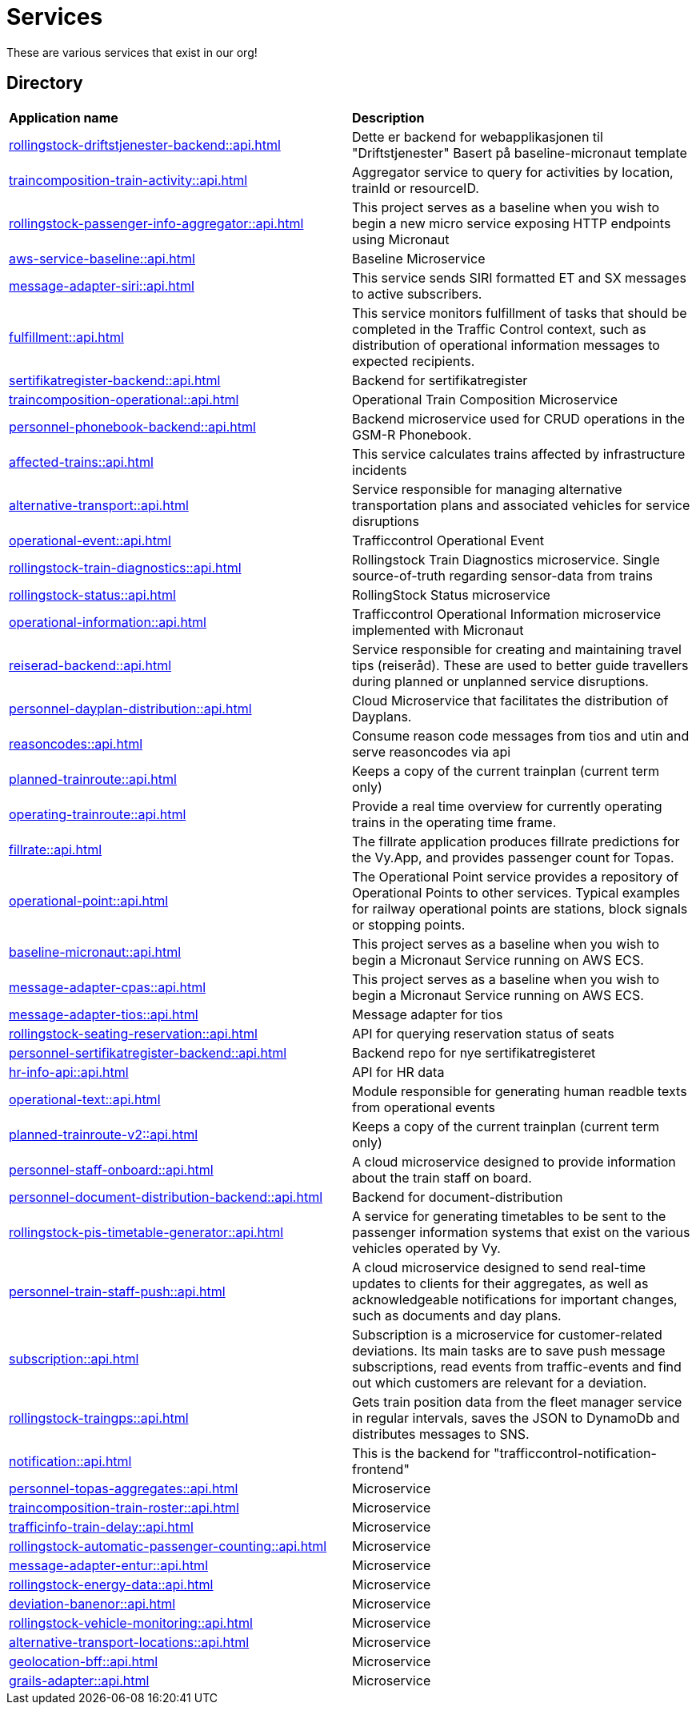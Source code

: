 = Services

These are various services that exist in our org!

== Directory

[frame=all, grid=all]
|===
|*Application name* | *Description*
|xref:rollingstock-driftstjenester-backend::api.adoc[] | Dette er backend for webapplikasjonen til "Driftstjenester" Basert på baseline-micronaut template
|xref:traincomposition-train-activity::api.adoc[] | Aggregator service to query for activities by location, trainId or resourceID.
|xref:rollingstock-passenger-info-aggregator::api.adoc[] | This project serves as a baseline when you wish to begin a new micro service exposing HTTP endpoints using Micronaut 
|xref:aws-service-baseline::api.adoc[] | Baseline Microservice
|xref:message-adapter-siri::api.adoc[] | This service sends SIRI formatted ET and SX messages to active subscribers.
|xref:fulfillment::api.adoc[] | This service monitors fulfillment of tasks that should be completed in the Traffic Control context, such as distribution of operational information messages to expected recipients. 
|xref:sertifikatregister-backend::api.adoc[] | Backend for sertifikatregister 
|xref:traincomposition-operational::api.adoc[] | Operational Train Composition Microservice 
|xref:personnel-phonebook-backend::api.adoc[] | Backend microservice used for CRUD operations in the GSM-R Phonebook. 
|xref:affected-trains::api.adoc[] | This service calculates trains affected by infrastructure incidents 
|xref:alternative-transport::api.adoc[] | Service responsible for managing alternative transportation plans and associated vehicles for service disruptions 
|xref:operational-event::api.adoc[] | Trafficcontrol Operational Event 
|xref:rollingstock-train-diagnostics::api.adoc[] | Rollingstock Train Diagnostics microservice. Single source-of-truth regarding sensor-data from trains
|xref:rollingstock-status::api.adoc[] | RollingStock Status microservice 
|xref:operational-information::api.adoc[] | Trafficcontrol Operational Information microservice implemented with Micronaut
|xref:reiserad-backend::api.adoc[] | Service responsible for creating and maintaining travel tips (reiseråd). These are used to better guide travellers during planned or unplanned service disruptions. 
|xref:personnel-dayplan-distribution::api.adoc[] | Cloud Microservice that facilitates the distribution of Dayplans. 
|xref:reasoncodes::api.adoc[] | Consume reason code messages from tios and utin and serve reasoncodes via api 
|xref:planned-trainroute::api.adoc[] | Keeps a copy of the current trainplan (current term only) 
|xref:operating-trainroute::api.adoc[] | Provide a real time overview for currently operating trains in the operating time frame. 
|xref:fillrate::api.adoc[] | The fillrate application produces fillrate predictions for the Vy.App, and provides passenger count for Topas. 
|xref:operational-point::api.adoc[] | The Operational Point service provides a repository of Operational Points to other services. Typical examples for railway operational points are stations, block signals or stopping points. 
|xref:baseline-micronaut::api.adoc[] | This project serves as a baseline when you wish to begin a Micronaut Service running on AWS ECS. 
|xref:message-adapter-cpas::api.adoc[] | This project serves as a baseline when you wish to begin a Micronaut Service running on AWS ECS. 
|xref:message-adapter-tios::api.adoc[] | Message adapter for tios 
|xref:rollingstock-seating-reservation::api.adoc[] | API for querying reservation status of seats 
|xref:personnel-sertifikatregister-backend::api.adoc[] | Backend repo for nye sertifikatregisteret 
|xref:hr-info-api::api.adoc[] | API for HR data 
|xref:operational-text::api.adoc[] | Module responsible for generating human readble texts from operational events 
|xref:planned-trainroute-v2::api.adoc[] | Keeps a copy of the current trainplan (current term only)
|xref:personnel-staff-onboard::api.adoc[] | A cloud microservice designed to provide information about the train staff on board.
|xref:personnel-document-distribution-backend::api.adoc[] | Backend for document-distribution 
|xref:rollingstock-pis-timetable-generator::api.adoc[] | A service for generating timetables to be sent to the passenger information systems that exist on the various vehicles operated by Vy. 
|xref:personnel-train-staff-push::api.adoc[] | A cloud microservice designed to send real-time updates to clients for their aggregates, as well as acknowledgeable notifications for important changes, such as documents and day plans. 
|xref:subscription::api.adoc[] | Subscription is a microservice for customer-related deviations. Its main tasks are to save push message subscriptions, read events from traffic-events and find out which customers are relevant for a deviation. 
|xref:rollingstock-traingps::api.adoc[] | Gets train position data from the fleet manager service in regular intervals, saves the JSON to DynamoDb and distributes messages to SNS. 
|xref:notification::api.adoc[] | This is the backend for "trafficcontrol-notification-frontend"
|xref:personnel-topas-aggregates::api.adoc[] | Microservice 
|xref:traincomposition-train-roster::api.adoc[] | Microservice 
|xref:trafficinfo-train-delay::api.adoc[] | Microservice 
|xref:rollingstock-automatic-passenger-counting::api.adoc[] | Microservice 
|xref:message-adapter-entur::api.adoc[] | Microservice 
|xref:rollingstock-energy-data::api.adoc[] | Microservice 
|xref:deviation-banenor::api.adoc[] | Microservice 
|xref:rollingstock-vehicle-monitoring::api.adoc[] | Microservice 
|xref:alternative-transport-locations::api.adoc[] | Microservice 
|xref:geolocation-bff::api.adoc[] | Microservice 
|xref:grails-adapter::api.adoc[] | Microservice 
|===
